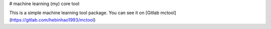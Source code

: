 # machine learning (my) core tool

This is a simple machine learning tool package. You can see it on
[Gitlab mctool](https://gitlab.com/hebinhao1993/mctool)

